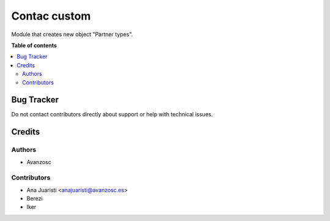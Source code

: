 =============
Contac custom
=============

.. |badge1| image:: https://img.shields.io/badge/licence-AGPL--3-blue.png
    :target: http://www.gnu.org/licenses/agpl-3.0-standalone.html
    :alt: License: AGPL-3

|badge1|

Module that creates new object "Partner types".

**Table of contents**

.. contents::
   :local:

Bug Tracker
===========

Do not contact contributors directly about support or help with technical issues.

Credits
=======

Authors
~~~~~~~

* Avanzosc

Contributors
~~~~~~~~~~~~

* Ana Juaristi <anajuaristi@avanzosc.es>
* Berezi
* Iker